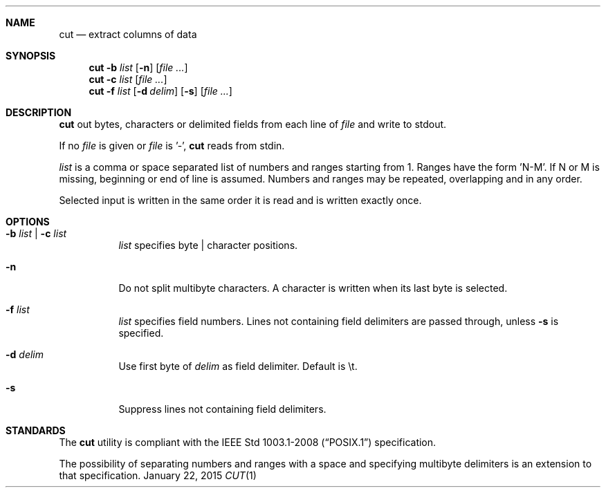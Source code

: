 .Dd January 22, 2015
.Dt CUT 1 sbase\-VERSION
.Sh NAME
.Nm cut
.Nd extract columns of data
.Sh SYNOPSIS
.Nm cut
.Fl b Ar list
.Op Fl n
.Op Ar file ...
.Nm cut
.Fl c Ar list
.Op Ar file ...
.Nm cut
.Fl f Ar list
.Op Fl d Ar delim
.Op Fl s
.Op Ar file ...
.Sh DESCRIPTION
.Nm
out bytes, characters or delimited fields from each line of
.Ar file
and write to stdout.
.Pp
If no
.Ar file
is given or
.Ar file
is '-',
.Nm
reads from stdin.
.Pp
.Ar list
is a comma or space separated list of numbers and ranges starting
from 1. Ranges have the form 'N-M'. If N or M is missing,
beginning or end of line is assumed. Numbers and ranges
may be repeated, overlapping and in any order.
.Pp
Selected input is written in the same order it is read
and is written exactly once.
.Sh OPTIONS
.Bl -tag -width Ds
.It Fl b Ar list | Fl c Ar list
.Ar list
specifies byte | character positions.
.It Fl n
Do not split multibyte characters. A character is written when its
last byte is selected.
.It Fl f Ar list
.Ar list
specifies field numbers. Lines not containing field
delimiters are passed through, unless
.Fl s
is specified.
.It Fl d Ar delim
Use first byte of
.Ar delim
as field delimiter. Default is \et.
.It Fl s
Suppress lines not containing field delimiters.
.El
.Sh STANDARDS
The
.Nm
utility is compliant with the
.St -p1003.1-2008
specification.
.Pp
The possibility of separating numbers and ranges with a space
and specifying multibyte delimiters is an extension to that specification.
